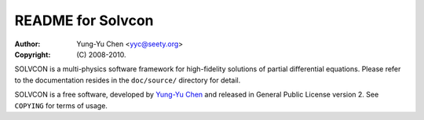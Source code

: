 ==================
README for Solvcon
==================

:author: Yung-Yu Chen <yyc@seety.org>
:copyright: (C) 2008-2010.

SOLVCON is a multi-physics software framework for high-fidelity solutions of
partial differential equations.  Please refer to the documentation resides in
the ``doc/source/`` directory for detail.

SOLVCON is a free software, developed by `Yung-Yu Chen <yyc@solvcon.net>`_ and
released in General Public License version 2.  See ``COPYING`` for terms of
usage.

.. vim: set ft=rst ff=unix fenc=utf8:
